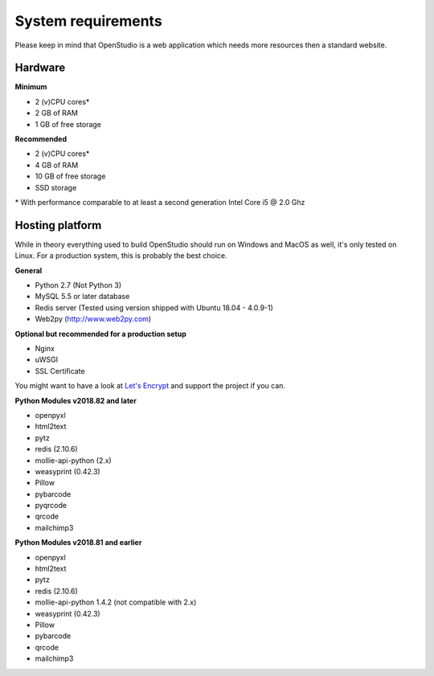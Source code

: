 System requirements
====================

Please keep in mind that OpenStudio is a web application which needs more resources then a standard website.

Hardware
-----------------

**Minimum**

- 2 (v)CPU cores*
- 2 GB of RAM
- 1 GB of free storage


**Recommended**

- 2 (v)CPU cores*
- 4 GB of RAM
- 10 GB of free storage
- SSD storage

\* With performance comparable to at least a second generation Intel Core i5 @ 2.0 Ghz


Hosting platform
-----------------

While in theory everything used to build OpenStudio should run on Windows and MacOS as well, it's only tested on Linux.
For a production system, this is probably the best choice.

**General**

* Python 2.7 (Not Python 3)
* MySQL 5.5 or later database
* Redis server (Tested using version shipped with Ubuntu 18.04 - 4.0.9-1)
* Web2py (http://www.web2py.com)


**Optional but recommended for a production setup**

* Nginx
* uWSGI
* SSL Certificate

You might want to have a look at `Let's Encrypt <https://letsencrypt.org/>`_ and support the project if you can.


**Python Modules v2018.82 and later**

* openpyxl
* html2text
* pytz
* redis (2.10.6)
* mollie-api-python (2.x)
* weasyprint (0.42.3)
* Pillow
* pybarcode
* pyqrcode
* qrcode
* mailchimp3


**Python Modules v2018.81 and earlier**

* openpyxl
* html2text
* pytz
* redis (2.10.6)
* mollie-api-python 1.4.2 (not compatible with 2.x)
* weasyprint (0.42.3)
* Pillow
* pybarcode
* qrcode
* mailchimp3
